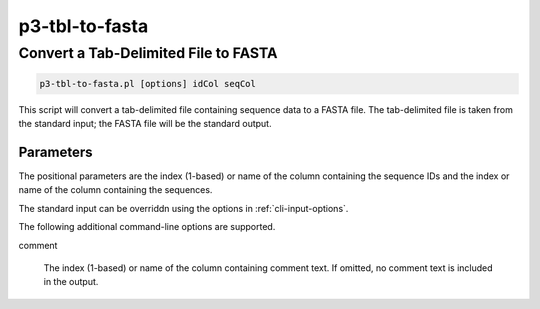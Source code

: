 
.. _cli::p3-tbl-to-fasta:

###############
p3-tbl-to-fasta
###############

.. highlight:: perl


.. _cli::Convert-a-Tab-Delimited-File-to-FASTA:

*************************************
Convert a Tab-Delimited File to FASTA
*************************************



.. code-block:: perl

     p3-tbl-to-fasta.pl [options] idCol seqCol


This script will convert a tab-delimited file containing sequence data to a FASTA file. The tab-delimited file is taken from
the standard input; the FASTA file will be the standard output.

.. _cli::Parameters:

Parameters
==========


The positional parameters are the index (1-based) or name of the column containing the sequence IDs and the index or name of the column
containing the sequences.

The standard input can be overriddn using the options in :ref:`cli-input-options`.

The following additional command-line options are supported.


comment
 
 The index (1-based) or name of the column containing comment text. If omitted, no comment text is included in the output.
 



